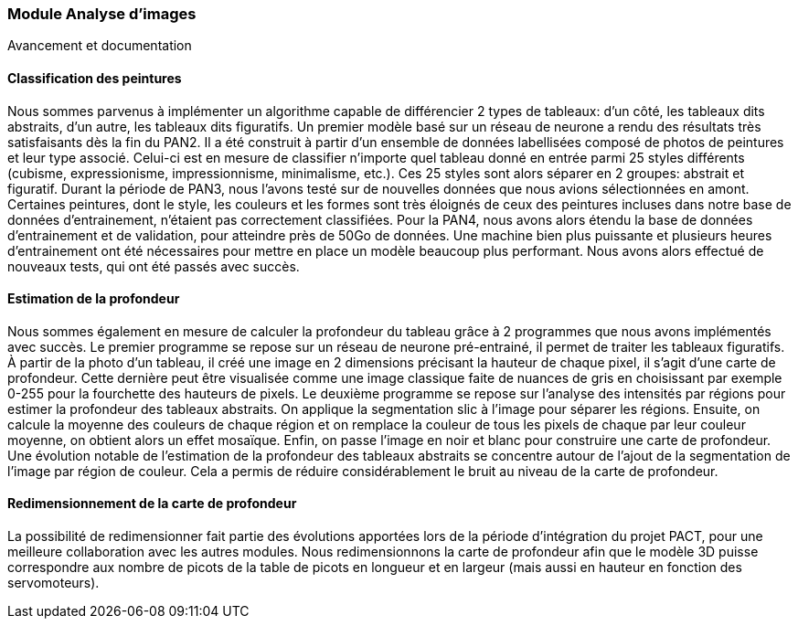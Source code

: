 === Module Analyse d'images
Avancement et documentation

==== Classification des peintures
Nous sommes parvenus à implémenter un algorithme capable de différencier 2 types de tableaux: d'un côté, les tableaux dits abstraits, d'un autre, les tableaux dits figuratifs.
Un premier modèle basé sur un réseau de neurone a rendu des résultats très satisfaisants dès la fin du PAN2. Il a été construit à partir d'un ensemble de données labellisées composé de photos de peintures et leur type associé. Celui-ci est en mesure de classifier n'importe quel tableau donné en entrée parmi 25 styles différents (cubisme, expressionisme, impressionnisme, minimalisme, etc.). Ces 25 styles sont alors séparer en 2 groupes: abstrait et figuratif.
Durant la période de PAN3, nous l'avons testé sur de nouvelles données que nous avions sélectionnées en amont. Certaines peintures, dont le style, les couleurs et les formes sont très éloignés de ceux des peintures incluses dans notre base de données d'entrainement, n'étaient pas correctement classifiées.
Pour la PAN4, nous avons alors étendu la base de données d'entrainement et de validation, pour atteindre près de 50Go de données. Une machine bien plus puissante et plusieurs heures d'entrainement ont été nécessaires pour mettre en place un modèle beaucoup plus performant. Nous avons alors effectué de nouveaux tests, qui ont été passés avec succès.

==== Estimation de la profondeur
Nous sommes également en mesure de calculer la profondeur du tableau grâce à 2 programmes que nous avons implémentés avec succès.
Le premier programme se repose sur un réseau de neurone pré-entrainé, il permet de traiter les tableaux figuratifs. À partir de la photo d'un tableau, il créé une image en 2 dimensions précisant la hauteur de chaque pixel, il s'agit d'une carte de profondeur. Cette dernière peut être visualisée comme une image classique faite de nuances de gris en choisissant par exemple 0-255 pour la fourchette des hauteurs de pixels.
Le deuxième programme se repose sur l'analyse des intensités par régions pour estimer la profondeur des tableaux abstraits. On applique la segmentation slic à l'image pour séparer les régions. Ensuite, on calcule la moyenne des couleurs de chaque région et on remplace la couleur de tous les pixels de chaque par leur couleur moyenne, on obtient alors un effet mosaïque. Enfin, on passe l'image en noir et blanc pour construire une carte de profondeur.
Une évolution notable de l'estimation de la profondeur des tableaux abstraits se concentre autour de l'ajout de la segmentation de l'image par région de couleur. Cela a permis de réduire considérablement le bruit au niveau de la carte de profondeur.

==== Redimensionnement de la carte de profondeur
La possibilité de redimensionner fait partie des évolutions apportées lors de la période d'intégration du projet PACT, pour une meilleure collaboration avec les autres modules. Nous redimensionnons la carte de profondeur afin que le modèle 3D puisse correspondre aux nombre de picots de la table de picots en longueur et en largeur (mais aussi en hauteur en fonction des servomoteurs).
